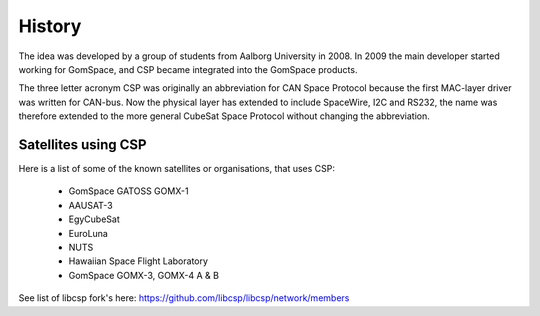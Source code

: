 History
=======

The idea was developed by a group of students from Aalborg University in 2008. In 2009 the main developer started working for GomSpace, and CSP became integrated into the GomSpace products.

The three letter acronym CSP was originally an abbreviation for CAN Space Protocol because the first MAC-layer driver was written for CAN-bus. Now the physical layer has extended to include SpaceWire, I2C and RS232, the name was therefore extended to the more general CubeSat Space Protocol without changing the abbreviation.

Satellites using CSP
--------------------

Here is a list of some of the known satellites or organisations, that uses CSP:

 * GomSpace GATOSS GOMX-1
 * AAUSAT-3
 * EgyCubeSat
 * EuroLuna
 * NUTS
 * Hawaiian Space Flight Laboratory
 * GomSpace GOMX-3, GOMX-4 A & B

See list of libcsp fork's here: https://github.com/libcsp/libcsp/network/members
